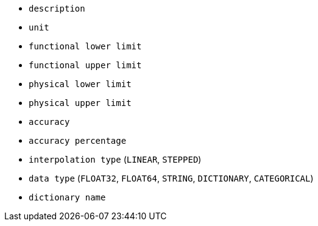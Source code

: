 - `description`
- `unit`
- `functional lower limit`
- `functional upper limit`
- `physical lower limit`
- `physical upper limit`
- `accuracy`
- `accuracy percentage`
- `interpolation type` (`LINEAR`, `STEPPED`)
- `data type` (`FLOAT32`, `FLOAT64`, `STRING`, `DICTIONARY`, `CATEGORICAL`)
- `dictionary name`

